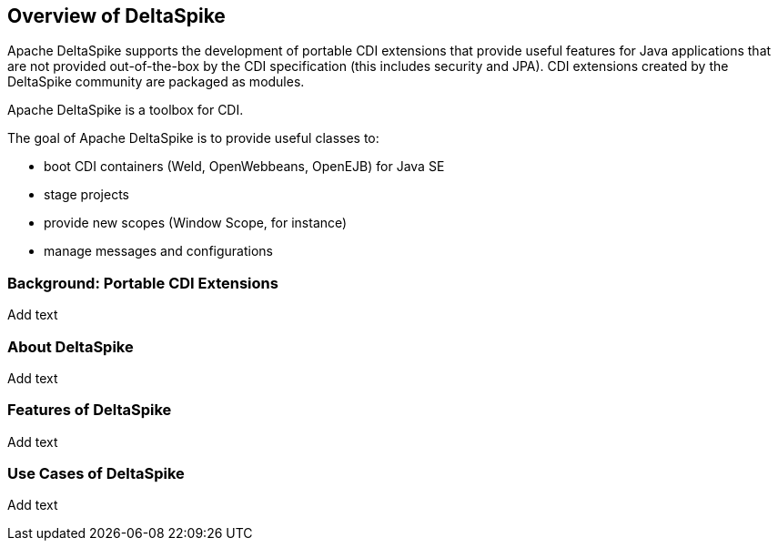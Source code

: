 == Overview of DeltaSpike
Apache DeltaSpike supports the development of portable CDI extensions that provide useful features for Java applications that are not provided out-of-the-box by the CDI specification (this includes security and JPA). CDI extensions created by the DeltaSpike community are packaged as modules.

Apache DeltaSpike is a toolbox for CDI.

The goal of Apache DeltaSpike is to provide useful classes to:

* boot CDI containers (Weld, OpenWebbeans, OpenEJB) for Java SE
* stage projects
* provide new scopes (Window Scope, for instance)
* manage messages and configurations

=== Background: Portable CDI Extensions
Add text

=== About DeltaSpike
Add text

=== Features of DeltaSpike
Add text

=== Use Cases of DeltaSpike
Add text
